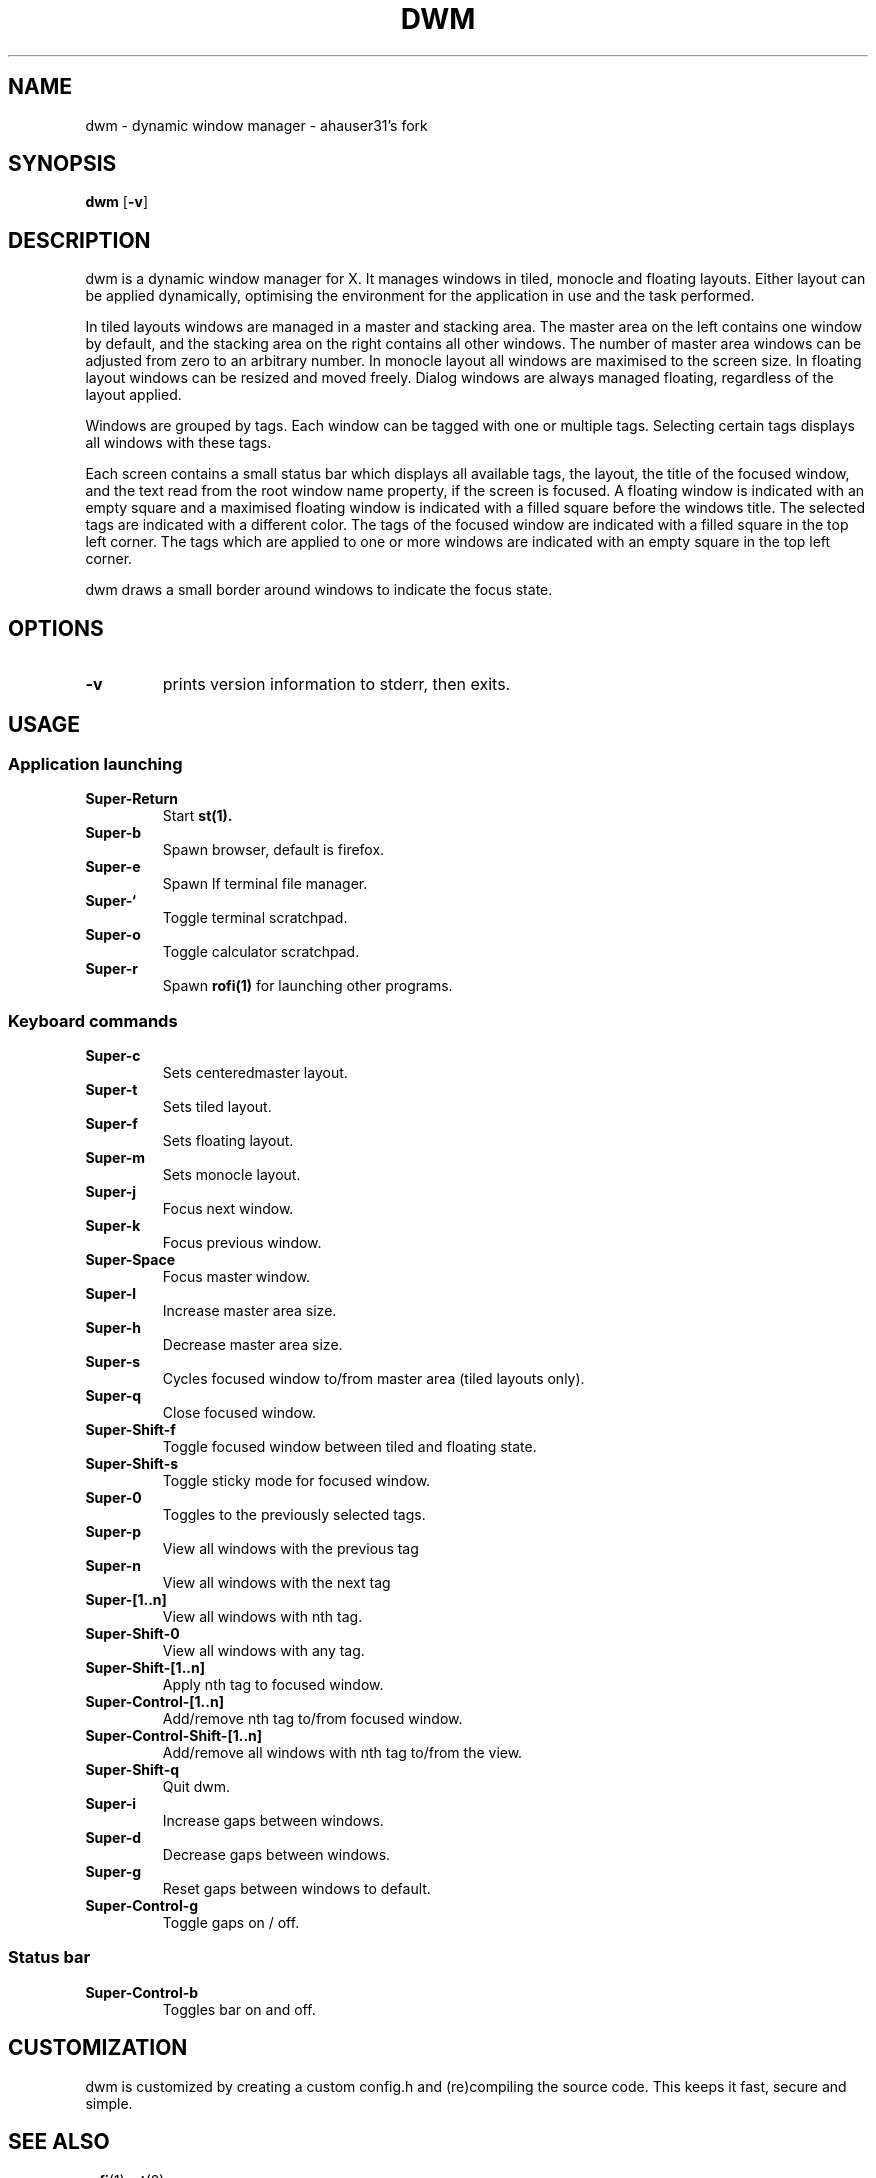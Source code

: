 .TH DWM 1 dwm\-VERSION
.SH NAME
dwm \- dynamic window manager \- ahauser31's fork
.SH SYNOPSIS
.B dwm
.RB [ \-v ]
.SH DESCRIPTION
dwm is a dynamic window manager for X. It manages windows in tiled, monocle
and floating layouts. Either layout can be applied dynamically, optimising the
environment for the application in use and the task performed.
.P
In tiled layouts windows are managed in a master and stacking area. The master
area on the left contains one window by default, and the stacking area on the
right contains all other windows. The number of master area windows can be
adjusted from zero to an arbitrary number. In monocle layout all windows are
maximised to the screen size. In floating layout windows can be resized and
moved freely. Dialog windows are always managed floating, regardless of the
layout applied.
.P
Windows are grouped by tags. Each window can be tagged with one or multiple
tags. Selecting certain tags displays all windows with these tags.
.P
Each screen contains a small status bar which displays all available tags, the
layout, the title of the focused window, and the text read from the root window
name property, if the screen is focused. A floating window is indicated with an
empty square and a maximised floating window is indicated with a filled square
before the windows title.  The selected tags are indicated with a different
color. The tags of the focused window are indicated with a filled square in the
top left corner.  The tags which are applied to one or more windows are
indicated with an empty square in the top left corner.
.P
dwm draws a small border around windows to indicate the focus state.
.SH OPTIONS
.TP
.B \-v
prints version information to stderr, then exits.
.SH USAGE
.SS Application launching
.TP
.B Super\-Return
Start
.BR st(1).
.TP
.B Super\-b
Spawn browser, default is firefox.
.TP
.B Super\-e
Spawn lf terminal file manager.
.TP
.B Super\-`
Toggle terminal scratchpad.
.TP
.B Super\-o
Toggle calculator scratchpad.
.TP
.B Super\-r
Spawn
.BR rofi(1)
for launching other programs.
.SS Keyboard commands
.TP
.B Super\-c
Sets centeredmaster layout.
.TP
.B Super\-t
Sets tiled layout.
.TP
.B Super\-f
Sets floating layout.
.TP
.B Super\-m
Sets monocle layout.
.TP
.B Super\-j
Focus next window.
.TP
.B Super\-k
Focus previous window.
.TP
.B Super\-Space
Focus master window.
.TP
.B Super\-l
Increase master area size.
.TP
.B Super\-h
Decrease master area size.
.TP
.B Super\-s
Cycles focused window to/from master area (tiled layouts only).
.TP
.B Super\-q
Close focused window.
.TP
.B Super\-Shift\-f
Toggle focused window between tiled and floating state.
.TP
.B Super\-Shift\-s
Toggle sticky mode for focused window.
.TP
.B Super\-0
Toggles to the previously selected tags.
.TP
.B Super\-p
View all windows with the previous tag
.TP
.B Super\-n
View all windows with the next tag
.TP
.B Super\-[1..n]
View all windows with nth tag.
.TP
.B Super\-Shift\-0
View all windows with any tag.
.TP
.B Super\-Shift\-[1..n]
Apply nth tag to focused window.
.TP
.B Super\-Control\-[1..n]
Add/remove nth tag to/from focused window.
.TP
.B Super\-Control\-Shift\-[1..n]
Add/remove all windows with nth tag to/from the view.
.TP
.B Super\-Shift\-q
Quit dwm.
.TP
.B Super\-i
Increase gaps between windows.
.TP
.B Super\-d
Decrease gaps between windows.
.TP
.B Super\-g
Reset gaps between windows to default.
.TP
.B Super\-Control\-g
Toggle gaps on / off.

.SS Status bar
.TP
.B Super\-Control\-b
Toggles bar on and off.
.SH CUSTOMIZATION
dwm is customized by creating a custom config.h and (re)compiling the source
code. This keeps it fast, secure and simple.
.SH SEE ALSO
.BR rofi (1),
.BR st (2)
.SH ISSUES
Java applications which use the XToolkit/XAWT backend may draw grey windows
only. The XToolkit/XAWT backend breaks ICCCM-compliance in recent JDK 1.5 and early
JDK 1.6 versions, because it assumes a reparenting window manager. Possible workarounds
are using JDK 1.4 (which doesn't contain the XToolkit/XAWT backend) or setting the
environment variable
.BR AWT_TOOLKIT=MToolkit
(to use the older Motif backend instead) or running
.B xprop -root -f _NET_WM_NAME 32a -set _NET_WM_NAME LG3D
or
.B wmname LG3D
(to pretend that a non-reparenting window manager is running that the
XToolkit/XAWT backend can recognize) or when using OpenJDK setting the environment variable
.BR _JAVA_AWT_WM_NONREPARENTING=1 .
.SH BUGS
Open an issue on github with a description of the bug you encountered.
